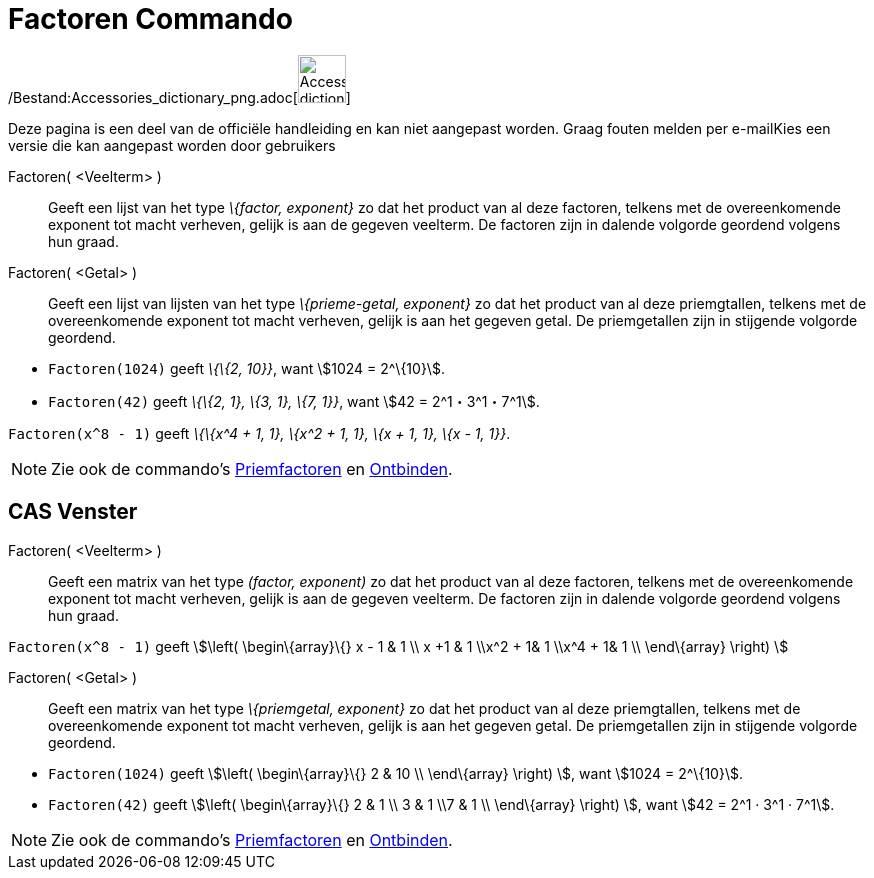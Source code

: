 = Factoren Commando
:page-en: commands/Factors_Command
ifdef::env-github[:imagesdir: /nl/modules/ROOT/assets/images]

/Bestand:Accessories_dictionary_png.adoc[image:48px-Accessories_dictionary.png[Accessories
dictionary.png,width=48,height=48]]

Deze pagina is een deel van de officiële handleiding en kan niet aangepast worden. Graag fouten melden per
e-mail[.mw-selflink .selflink]##Kies een versie die kan aangepast worden door gebruikers##

Factoren( <Veelterm> )::
  Geeft een lijst van het type _\{factor, exponent}_ zo dat het product van al deze factoren, telkens met de
  overeenkomende exponent tot macht verheven, gelijk is aan de gegeven veelterm. De factoren zijn in dalende volgorde
  geordend volgens hun graad.
Factoren( <Getal> )::
  Geeft een lijst van lijsten van het type _\{prieme-getal, exponent}_ zo dat het product van al deze priemgtallen,
  telkens met de overeenkomende exponent tot macht verheven, gelijk is aan het gegeven getal. De priemgetallen zijn in
  stijgende volgorde geordend.

[EXAMPLE]
====

* `++Factoren(1024)++` geeft _\{\{2, 10}}_, want stem:[1024 = 2^\{10}].
* `++Factoren(42)++` geeft _\{\{2, 1}, \{3, 1}, \{7, 1}}_, want stem:[42 = 2^1・3^1・7^1].

====

[EXAMPLE]
====

`++Factoren(x^8 - 1)++` geeft _\{\{x^4 + 1, 1}, \{x^2 + 1, 1}, \{x + 1, 1}, \{x - 1, 1}}_.

====

[NOTE]
====

Zie ook de commando's xref:/commands/Priemfactoren.adoc[Priemfactoren] en xref:/commands/Ontbinden.adoc[Ontbinden].

====

== CAS Venster

Factoren( <Veelterm> )::
  Geeft een matrix van het type _(factor, exponent)_ zo dat het product van al deze factoren, telkens met de
  overeenkomende exponent tot macht verheven, gelijk is aan de gegeven veelterm. De factoren zijn in dalende volgorde
  geordend volgens hun graad.

[EXAMPLE]
====

`++Factoren(x^8 - 1)++` geeft stem:[\left( \begin\{array}\{} x - 1 & 1 \\ x +1 & 1 \\x^2 + 1& 1 \\x^4 + 1& 1 \\
\end\{array} \right) ]

====

Factoren( <Getal> )::
  Geeft een matrix van het type _\{priemgetal, exponent}_ zo dat het product van al deze priemgtallen, telkens met de
  overeenkomende exponent tot macht verheven, gelijk is aan het gegeven getal. De priemgetallen zijn in stijgende
  volgorde geordend.

[EXAMPLE]
====

* `++Factoren(1024)++` geeft stem:[\left( \begin\{array}\{} 2 & 10 \\ \end\{array} \right) ], want stem:[1024 =
2^\{10}].
* `++Factoren(42)++` geeft stem:[\left( \begin\{array}\{} 2 & 1 \\ 3 & 1 \\7 & 1 \\ \end\{array} \right) ], want
stem:[42 = 2^1 · 3^1 · 7^1].

====

[NOTE]
====

Zie ook de commando's xref:/commands/Priemfactoren.adoc[Priemfactoren] en xref:/commands/Ontbinden.adoc[Ontbinden].

====
